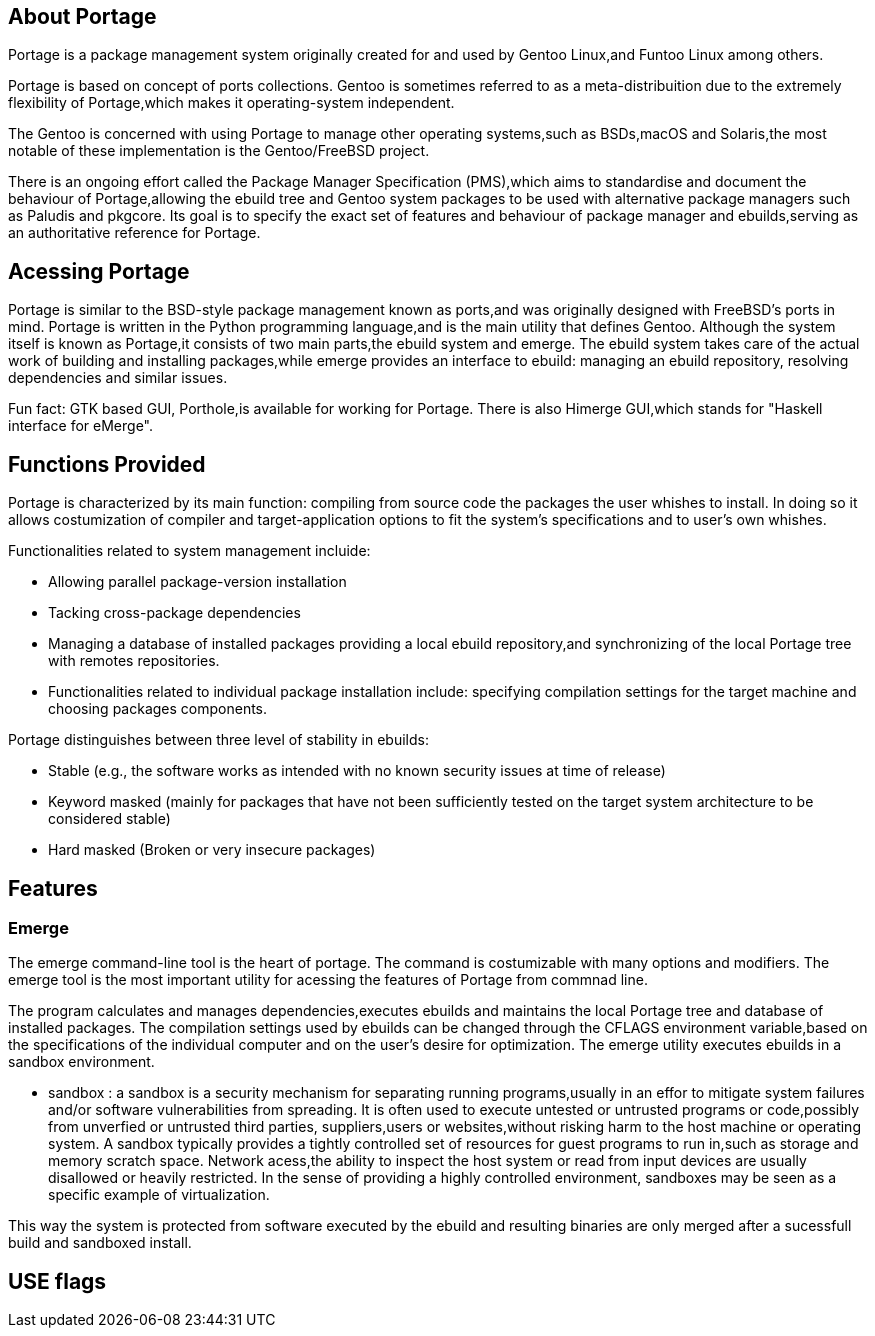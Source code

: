 == About Portage 

Portage is a package management system originally created
for and used by Gentoo Linux,and Funtoo Linux among others.

Portage is based on concept of ports collections. Gentoo is 
sometimes referred to as a meta-distribuition due to the 
extremely flexibility of Portage,which makes it operating-system
independent.

The Gentoo is concerned with using Portage to manage other
operating systems,such as BSDs,macOS and Solaris,the most
notable of these implementation is the Gentoo/FreeBSD project.

There is an ongoing effort called the Package Manager Specification
(PMS),which aims to standardise and document the behaviour of
Portage,allowing the ebuild tree and Gentoo system packages 
to be used with alternative package managers such as Paludis 
and pkgcore. Its goal is to specify the exact set of features
and behaviour of package manager and ebuilds,serving as an
authoritative reference for Portage.

== Acessing Portage

Portage is similar to the BSD-style package management known as 
ports,and was originally designed with FreeBSD's ports in mind.
Portage is written in the Python programming language,and is the
main utility that defines Gentoo. Although the system itself is 
known as Portage,it consists of two main parts,the ebuild system
and emerge. The ebuild system takes care of the actual work of 
building and installing packages,while emerge provides an interface
to ebuild: managing an ebuild repository, resolving dependencies 
and similar issues.

Fun fact:
GTK based GUI, Porthole,is available for working for Portage. 
There is also Himerge GUI,which stands for "Haskell interface 
for eMerge".

== Functions Provided

Portage is characterized by its main function: 
compiling from source code the packages the user whishes to install. 
In doing so it allows costumization of compiler and target-application 
options to fit the system's specifications and to user's own whishes.

Functionalities related to system management incluide:

- Allowing parallel package-version installation
- Tacking cross-package dependencies 
- Managing a database of installed packages
     providing a local ebuild repository,and synchronizing of 
      the local Portage tree with remotes repositories. 

- Functionalities related to individual package installation
  include:
     specifying compilation settings for the target machine and 
      choosing packages components.
      
Portage distinguishes between three level of stability in ebuilds:

- Stable
     (e.g., the software works as intended with no 
       known security issues at time of release)
  
- Keyword masked 
     (mainly for packages that have not been sufficiently tested
       on the target system architecture to be considered stable)
       
- Hard masked 
     (Broken or very insecure packages)





== Features
=== Emerge

The emerge command-line tool is the heart of portage. The command is
costumizable with many options and modifiers. The emerge tool is the most
important utility for acessing the features of Portage from commnad line.

The program calculates and manages dependencies,executes ebuilds and
maintains the local Portage tree and database of installed packages.
The compilation settings used by ebuilds can be changed through the CFLAGS
environment variable,based on the specifications of the individual computer
and on the user's desire for optimization. The emerge utility executes 
ebuilds in a sandbox environment.

- sandbox :
          a sandbox is a security mechanism for separating running
          programs,usually in an effor to mitigate system failures
          and/or software vulnerabilities from spreading. It is 
          often used to execute untested or untrusted programs or
          code,possibly from unverfied or untrusted third parties,
          suppliers,users or websites,without risking harm to the
          host machine or operating system. A sandbox typically 
          provides a tightly controlled set of resources for guest
          programs to run in,such as storage and memory scratch 
          space. Network acess,the ability to inspect the host 
          system or read from input devices are usually disallowed
          or heavily restricted. In the sense of providing a highly
          controlled environment, sandboxes may be seen as a specific
          example of virtualization. 

This way the system is protected from software executed by the ebuild and 
resulting binaries are only merged after a sucessfull build and sandboxed
install.

== USE flags


          
          
          
          
          
          
          
          
          
          
          
          
          
          
          
          
          
          
          
          
          
          
          
          
          




















